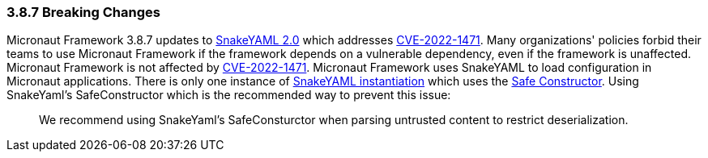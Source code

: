 === 3.8.7 Breaking Changes

Micronaut Framework 3.8.7 updates to https://bitbucket.org/snakeyaml/snakeyaml/wiki/Changes[SnakeYAML 2.0] which addresses https://nvd.nist.gov/vuln/detail/CVE-2022-1471[CVE-2022-1471]. Many organizations' policies forbid their teams to use Micronaut Framework if the framework depends on a vulnerable dependency, even if the framework is unaffected. Micronaut Framework is not affected by https://nvd.nist.gov/vuln/detail/CVE-2022-1471[CVE-2022-1471].
Micronaut Framework uses SnakeYAML to load configuration in Micronaut applications. There is only one instance of https://github.com/micronaut-projects/micronaut-core/blob/3.7.x/inject/src/main/java/io/micronaut/context/env/yaml/YamlPropertySourceLoader.java#L56[SnakeYAML instantiation] which uses the https://github.com/micronaut-projects/micronaut-core/blob/3.8.x/inject/src/main/java/io/micronaut/context/env/yaml/CustomSafeConstructor.java[Safe Constructor]. Using SnakeYaml's SafeConstructor which is the recommended way to prevent this issue:

____
We recommend using SnakeYaml's SafeConsturctor when parsing untrusted content to restrict deserialization.
____
